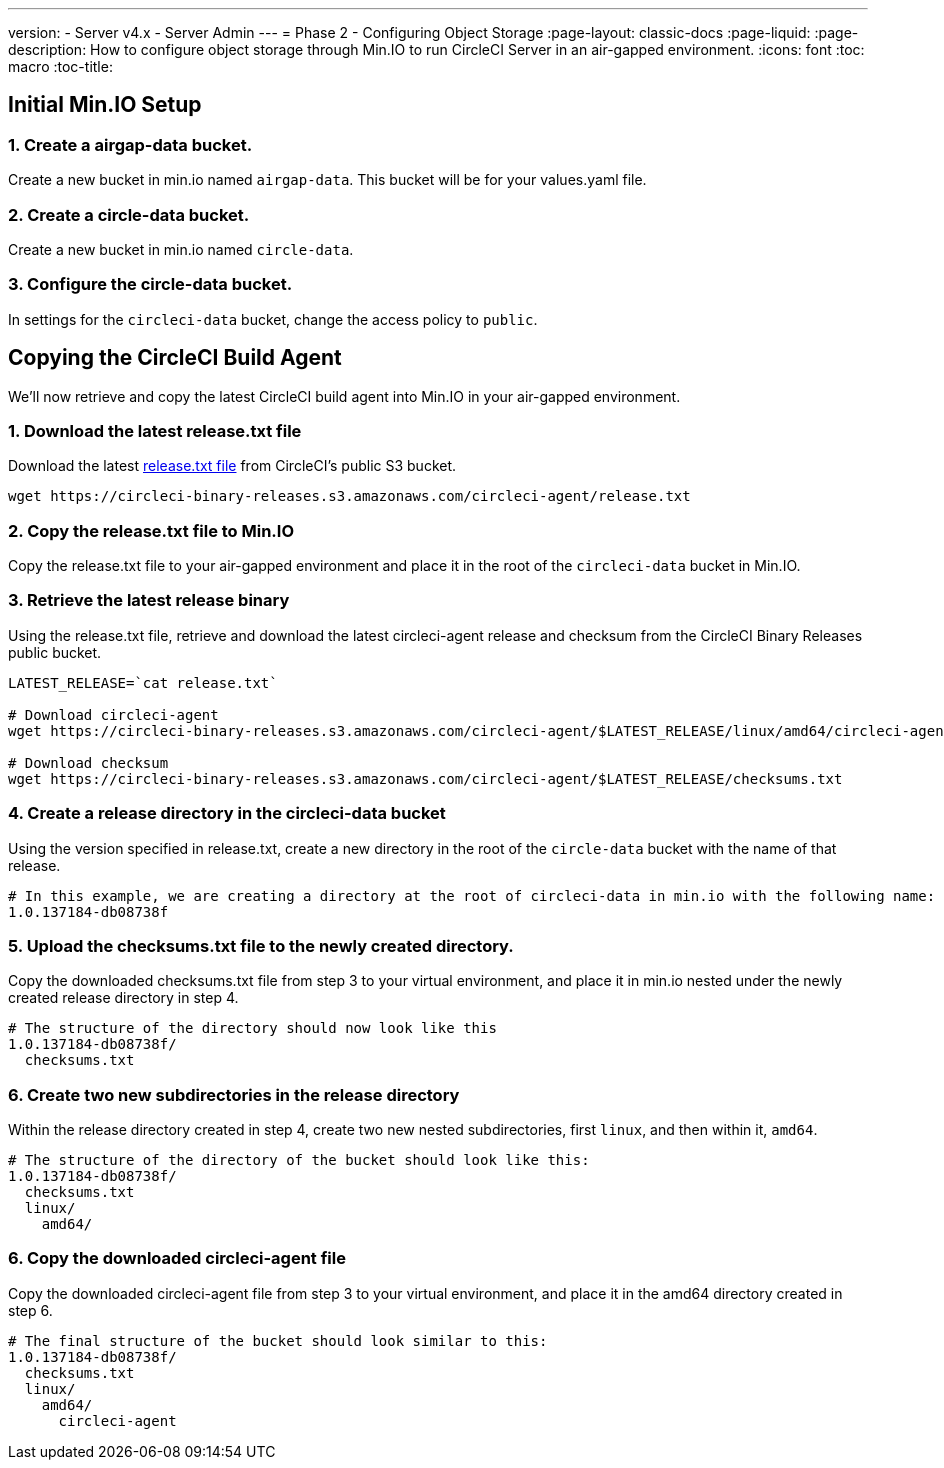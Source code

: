---
version:
- Server v4.x
- Server Admin
---
= Phase 2 - Configuring Object Storage
:page-layout: classic-docs
:page-liquid:
:page-description: How to configure object storage through Min.IO to run CircleCI Server in an air-gapped environment.
:icons: font
:toc: macro
:toc-title:

[#configure-minio]
== Initial Min.IO Setup

[#create-airgap-data-bucket]
=== 1. Create a airgap-data bucket.
Create a new bucket in min.io named `airgap-data`. This bucket will be for your values.yaml file.

[#create-circle-data-bucket]
=== 2. Create a circle-data bucket.
Create a new bucket in min.io named `circle-data`.

[#configure-circle-data-bucket]
=== 3. Configure the circle-data bucket.
In settings for the `circleci-data` bucket, change the access policy to `public`.


[#copy-circleci-build-agent]
== Copying the CircleCI Build Agent
We'll now retrieve and copy the latest CircleCI build agent into Min.IO in your air-gapped environment.

[#download-latest-release-txt]
=== 1. Download the latest release.txt file
Download the latest https://circleci-binary-releases.s3.amazonaws.com/circleci-agent/release.txt[release.txt file] from CircleCI's public S3 bucket.

[source, bash]
----
wget https://circleci-binary-releases.s3.amazonaws.com/circleci-agent/release.txt
----

[#copy-release-txt]
=== 2. Copy the release.txt file to Min.IO
Copy the release.txt file to your air-gapped environment and place it in the root of the `circleci-data` bucket in Min.IO.

[#retrieve-latest-release-bin]
=== 3. Retrieve the latest release binary
Using the release.txt file, retrieve and download the latest circleci-agent release and checksum from the CircleCI Binary Releases public bucket.

[source, bash]
----
LATEST_RELEASE=`cat release.txt`

# Download circleci-agent
wget https://circleci-binary-releases.s3.amazonaws.com/circleci-agent/$LATEST_RELEASE/linux/amd64/circleci-agent

# Download checksum
wget https://circleci-binary-releases.s3.amazonaws.com/circleci-agent/$LATEST_RELEASE/checksums.txt
----


[#create-release-dir]
=== 4. Create a release directory in the circleci-data bucket
Using the version specified in release.txt, create a new directory in the root of the `circle-data` bucket with the name of that release.

```
# In this example, we are creating a directory at the root of circleci-data in min.io with the following name:
1.0.137184-db08738f
```

[#upload-checksums-file]
=== 5. Upload the checksums.txt file to the newly created directory.
Copy the downloaded checksums.txt file from step 3 to your virtual environment, and place it in min.io nested under the newly created release directory in step 4.

```
# The structure of the directory should now look like this
1.0.137184-db08738f/
  checksums.txt
```

[#create-new-subdirs]
=== 6. Create two new subdirectories in the release directory
Within the release directory created in step 4, create two new nested subdirectories, first `linux`, and then within it, `amd64`.

```
# The structure of the directory of the bucket should look like this:
1.0.137184-db08738f/
  checksums.txt
  linux/
    amd64/
```

[#copy-build-agent-bin]
=== 6. Copy the downloaded circleci-agent file
Copy the downloaded circleci-agent file from step 3 to your virtual environment, and place it in the amd64 directory created in step 6.

```
# The final structure of the bucket should look similar to this:
1.0.137184-db08738f/
  checksums.txt
  linux/
    amd64/
      circleci-agent
```
